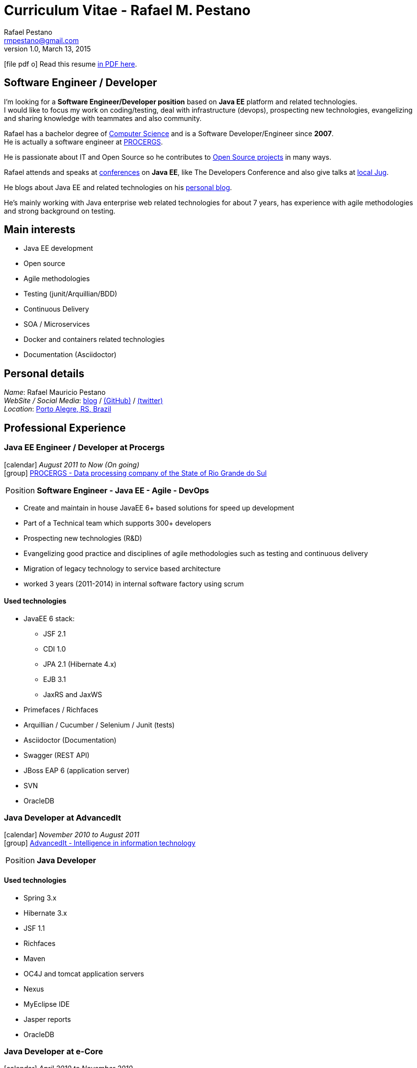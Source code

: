 = Curriculum Vitae - Rafael M. Pestano
Rafael Pestano <rmpestano@gmail.com>
v1.0, March 13, 2015
:icons: font
:linkattrs:
:sectanchors:
:sectlink:
:experimental:
:source-language: asciidoc
:includedir: _includes

// Refs
:link-resume: http://rmpestano.github.io/resume
:link-twitter: https://twitter.com/realpestano


:link-ufrgs: http://www.ufrgs.br/
:link-procergs: http://www.procergs.rs.gov.br/
:link-jfrs: http://www.jfrs.jus.br/
:link-adv: http://www.advancedit.com.br/
:link-ecore: http://e-core.com/br/

:link-home: https://goo.gl/maps/NpRTv
:link-rsjug: http://www.rsjug.org/


//projects
:link-github: https://github.com/rmpestano
:link-conventions: http://conventions.github.io/home

//writting
:link-blog: http://rpestano.wordpress.com
:link-thesis: http://www.lume.ufrgs.br/handle/10183/110332

ifeval::["{backend}" == "html5"]
icon:file-pdf-o[] Read this resume {link-resume}/resume.pdf[in PDF here, role="external", window="_blank"]. +
endif::[]

ifeval::["{backend}" == "pdf"]
icon:html5[] Read this resume {link-resume}/resume.html[in HTML5 here, role="external", window="_blank"]. +
endif::[]

[discrete]
== Software Engineer / Developer

****
I'm looking for a *Software Engineer/Developer position* based on *Java EE* platform and related technologies. +
I would like to focus my work on coding/testing, deal with infrastructure (devops), prospecting new technologies, evangelizing and sharing knowledge with teammates and also community.

Rafael has a bachelor degree of {link-resume}/#_education[Computer Science] and is a Software Developer/Engineer since *2007*. +
He is actually a software engineer at {link-procergs}[PROCERGS^]. +

He is passionate about IT and +Open Source+ so he contributes to {link-resume}#_open_source[Open Source projects] in many ways. +

Rafael attends and speaks at {link-resume}/#_conferences_presentations[conferences] on *Java EE*, like The Developers Conference and also give talks at {link-rsjug}[local Jug^]. +

He blogs about Java EE and related technologies on his {link-blog}[personal blog^].

He's mainly working with Java enterprise web related technologies for about 7 years, has experience with agile methodologies and strong background on testing.

****

== Main interests

* Java EE development
* Open source
* Agile methodologies
* Testing (junit/Arquillian/BDD)
* Continuous Delivery
* SOA / Microservices
* Docker and containers related technologies
* Documentation (Asciidoctor)

== Personal details


_Name_: Rafael Mauricio Pestano +
_WebSite / Social Media_: {link-blog}[blog] / {link-github}[(GitHub)^] / {link-twitter}[(twitter)^] +
_Location_: {link-home}["Porto Alegre, RS, Brazil", role="external", window="_blank"] +


== Professional Experience

=== Java EE Engineer / Developer at Procergs

icon:calendar[title="Period"] _August 2011 to Now (On going)_ +
icon:group[title="Employee"] {link-procergs}[PROCERGS - Data processing company of the State of Rio Grande do Sul, role="external", window="_blank"] +

--
[horizontal]
Position:: *Software Engineer - Java EE - Agile - DevOps* +
--

* Create and maintain in house JavaEE 6+ based solutions for speed up development
* Part of a Technical team which supports 300+ developers
* Prospecting new technologies (R&D)
* Evangelizing good practice and disciplines of agile methodologies such as testing and continuous delivery
* Migration of legacy technology to service based architecture
* worked 3 years (2011-2014) in internal software factory using scrum

==== Used technologies

* JavaEE 6 stack:
** JSF 2.1
** CDI 1.0
** JPA 2.1 (Hibernate 4.x)
** EJB 3.1
** JaxRS and JaxWS
* Primefaces / Richfaces
* Arquillian / Cucumber / Selenium / Junit (tests)
* Asciidoctor (Documentation)
* Swagger (REST API)
* JBoss EAP 6 (application server)
* SVN
* OracleDB

=== Java Developer at AdvancedIt

icon:calendar[title="Period"] _November 2010 to August 2011_ +
icon:group[title="Employee"] {link-adv}[AdvancedIt - Intelligence in information technology, role="external", window="_blank"] +

--
[horizontal]
Position:: *Java Developer* +
--

==== Used technologies

* Spring 3.x
* Hibernate 3.x
* JSF 1.1
* Richfaces
* Maven
* OC4J and tomcat application servers
* Nexus
* MyEclipse IDE
* Jasper reports
* OracleDB

=== Java Developer at e-Core

icon:calendar[title="Period"] _April 2010 to November 2010_ +
icon:group[title="Employee"] {link-ecore}[e-Core - Atlassian platinum partner, role="external", window="_blank"] +

--
[horizontal]
Position:: *Java Developer* +
--
* Worked customizing Atlassian Jira issue tracker for various clients
* Developed a JavaEE 5 JBoss Seam based web application

==== Used technologies

* JavaEE 5
* Hibernate 3.x
* JSF 1.2
* EJB 3
* Richfaces
* Jboss Seam
* Ant
* Jboss 5 application server
* Eclipse IDE
* mercurial
* Jasper reports
* MySql

=== Java trainee at JFRS

icon:calendar[title="Period"] _October 2008 to April 2010_ +
icon:group[title="Trainee"] {link-jfrs}[JFRS - Justiça Federal, role="external", window="_blank"] +

--
[horizontal]
Position:: *Java Trainee* +
--

Research and Development of Java EE 5 and Google Web Toolkit applications.


==== Used technologies

* JavaEE 5 stack
* JPA (toplink)
* JSF 1.2
* EJB 3
* Richfaces
* Glassfish 3 application server
* Netbeans IDE
* svn
* Jasper reports
* MySql
* JaxWS (apache axis)


== Technical Skills

Languages and Specifications:: Java SE, *Java EE* (JSF, BV, JPA, EJB, CDI, Servlet, JSP), J2EE, JavaScript, XML, CSS, AsciiDoc

Application Servers:: *JBoss EAP 6*, *WildFly 8*, Glassfish, Bea Weblogic and Apache Tomcat

Frameworks and Libraries:: http://arquillian.org[*Arquillian*^], http://forge.jboss.org/[JBoss Forge^], https://deltaspike.apache.org/[*Apache DeltaSpike*^], http://primefaces.org[Primefaces^], Richfaces

OS:: Linux (Ubuntu) and Windows

Databases:: Oracle, Postgress, MySQL and HSQLDB

Software Engineering:: SOA, DevOps, Design Patterns, Unit Testing, Integration Testing, BDD, Continuous Delivery

Tools:: Eclipse, IntelliJ, Netbeans, Maven, JIRA, Redemine, Subversion, *Git*, Asciidoctor, JMeter, Jenkins, Sonar, Artifactory

Cloud:: Openshift, travisci, codeship

== Open Source

Contribute to projects::
I contribute in a different ways (code, documentation, blog, forums, conference,experimenting and opening issues) to severals projects like Asciidoctor, Arquillian, JBoss Forge and Deltaspike.

Some of my open source activities can be found here:

* :{link-github}[Github account]: general activity
* :{link-conventions}[Conventions framework]: Academical homegrown framework I maintain for learning Java EE.


== Technical Writing

=== Publications

==== Graduation Thesis


* {link-thesis}[Towards a Software Metric for OSGi, role="external", window="_blank"] - Quality analysis in modular applications.


=== Blog

I frequently write blog posts at http://rpestano.wordpress.com/[rpestano.wordpress.com, role="external", window="_blank"].

== Conferences & Presentations

* TDC 2014, Porto Alegre, October 2014
** Presented http://pt.slideshare.net/rmpestano/presentation-40379978[Enterprise testing using Arquillian, role="external", window="_blank"]

* Braziljs, Porto Alegre, August 2012

== Languages Skills

* Portuguese : native language
* English : fluent (reading, writting); advanced (speaking)

== Education

=== Federal University of Rio Grande do Sul, Porto Alegre, Brazil

{link-ufrgs}[UFRGS, role="external", window="_blank"] +

icon:calendar[title="Period"] _2005-2014_ - *Bachelor Degree* +

== Interests

* Sport : Football (soccer) and weight/strength Training
* TV Shows: The walking dead, Prison break
* New technologies, Open Source
* Family
* Beer
* Music
